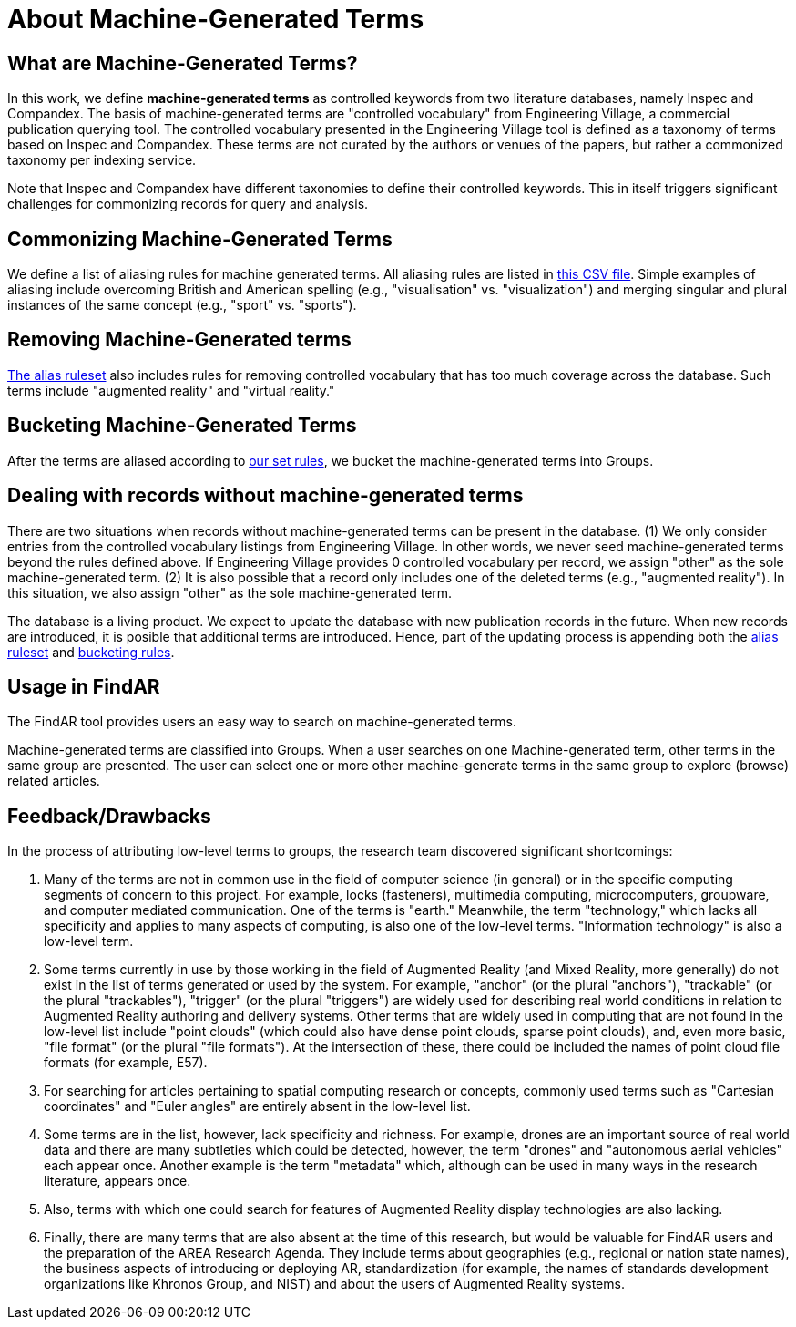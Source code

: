 # About Machine-Generated Terms

## What are Machine-Generated Terms?
In this work, we define *machine-generated terms* as controlled keywords from two literature databases, namely Inspec and Compandex.  The basis of machine-generated terms are "controlled vocabulary" from Engineering Village, a commercial publication querying tool.  The controlled vocabulary presented in the Engineering Village tool is defined as a taxonomy of terms based on Inspec and Compandex.  These terms are not curated by the authors or venues of the papers, but rather a commonized taxonomy per indexing service.

Note that Inspec and Compandex have different taxonomies to define their controlled keywords.  This in itself triggers significant challenges for commonizing records for query and analysis.

## Commonizing Machine-Generated Terms

We define a list of aliasing rules for machine generated terms.  All aliasing rules are listed in https://github.com/theareaorg/AREA-Research-Agenda/blob/main/FindAR/Data/replacements-new.csv[this CSV file].  Simple examples of aliasing include overcoming British and American spelling (e.g., "visualisation" vs. "visualization") and merging singular and plural instances of the same concept (e.g., "sport" vs. "sports").

## Removing Machine-Generated terms

https://github.com/theareaorg/AREA-Research-Agenda/blob/main/FindAR/Data/replacements-new.csv[The alias ruleset] also includes rules for removing controlled vocabulary that has too much coverage across the database.  Such terms include "augmented reality" and "virtual reality."

## Bucketing Machine-Generated Terms

After the terms are aliased according to https://github.com/theareaorg/AREA-Research-Agenda/blob/main/FindAR/Data/replacements-new.csv[our set rules], we bucket the machine-generated terms into Groups.

## Dealing with records without machine-generated terms

There are two situations when records without machine-generated terms can be present in the database.  (1) We only consider entries from the controlled vocabulary listings from Engineering Village.  In other words, we never seed machine-generated terms beyond the rules defined above.  If Engineering Village provides 0 controlled vocabulary per record, we assign "other" as the sole machine-generated term.  (2) It is also possible that a record only includes one of the deleted terms (e.g., "augmented reality").  In this situation, we also assign "other" as the sole machine-generated term.

The database is a living product.  We expect to update the database with new publication records in the future.  When new records are introduced, it is posible that additional terms are introduced.  Hence, part of the updating process is appending both the https://github.com/theareaorg/AREA-Research-Agenda/blob/main/FindAR/Data/replacements-new.csv[alias ruleset] and https://github.com/theareaorg/AREA-Research-Agenda/blob/main/FindAR/Data/term-bucketing.csv[bucketing rules].

## Usage in FindAR

The FindAR tool provides users an easy way to search on machine-generated terms.

Machine-generated terms are classified into Groups. When a user searches on one Machine-generated term, other terms in the same group are presented. The user can select one or more other machine-generate terms in the same group to explore (browse) related articles.

## Feedback/Drawbacks
In the process of attributing low-level terms to groups, the research team discovered significant shortcomings:

. Many of the terms are not in common use in the field of computer science (in general) or in the specific computing segments of concern to this project. For example, locks (fasteners), multimedia computing, microcomputers, groupware, and computer mediated communication. One of the terms is "earth." Meanwhile, the term "technology," which lacks all specificity and applies to many aspects of computing, is also one of the low-level terms. "Information technology" is also a low-level term.
. Some terms currently in use by those working in the field of Augmented Reality (and Mixed Reality, more generally) do not exist in the list of terms generated or used by the system. For example, "anchor" (or the plural "anchors"), "trackable" (or the plural "trackables"), "trigger" (or the plural "triggers") are widely used for describing real world conditions in relation to Augmented Reality authoring and delivery systems. Other terms that are widely used in computing that are not found in the low-level list include "point clouds" (which could also have dense point clouds, sparse point clouds), and, even more basic, "file format" (or the plural "file formats"). At the intersection of these, there could be included the names of point cloud file formats (for example, E57).
. For searching for articles pertaining to spatial computing research or concepts, commonly used terms such as "Cartesian coordinates" and "Euler angles" are entirely absent in the low-level list.
. Some terms are in the list, however, lack specificity and richness. For example, drones are an important source of real world data and there are many subtleties which could be detected, however, the term "drones" and "autonomous aerial vehicles" each appear once. Another example is the term "metadata" which, although can be used in many ways in the research literature, appears once.
. Also, terms with which one could search for features of Augmented Reality display technologies are also lacking.
. Finally, there are many terms that are also absent at the time of this research, but would be valuable for FindAR users and the preparation of the AREA Research Agenda. They include terms about geographies (e.g., regional or nation state names), the business aspects of introducing or deploying AR, standardization (for example, the names of standards development organizations like Khronos Group, and NIST) and about the users of Augmented Reality systems.
